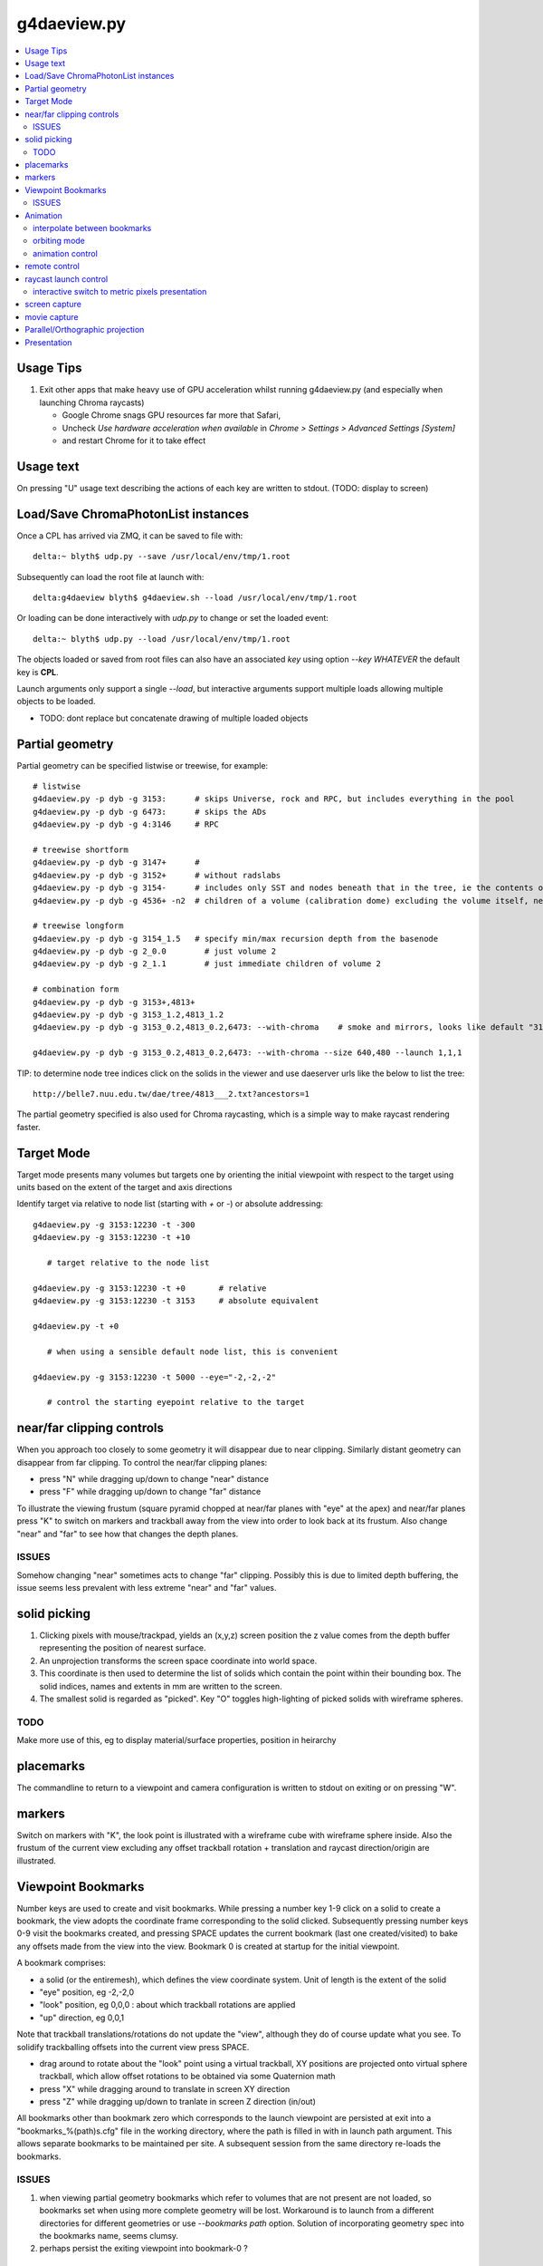 g4daeview.py
=============

.. contents:: :local:

Usage Tips
------------

#. Exit other apps that make heavy use of GPU acceleration whilst running
   g4daeview.py (and especially when launching Chroma raycasts)

   * Google Chrome snags GPU resources far more that Safari, 
   * Uncheck `Use hardware acceleration when available` in `Chrome > Settings > Advanced Settings [System]`
   * and restart Chrome for it to take effect

Usage text
-------------

On pressing "U" usage text describing the actions of each key 
are written to stdout.  (TODO: display to screen)


Load/Save ChromaPhotonList instances
-------------------------------------

Once a CPL has arrived via ZMQ, it can be saved to file with::

    delta:~ blyth$ udp.py --save /usr/local/env/tmp/1.root

Subsequently can load the root file at launch with::

    delta:g4daeview blyth$ g4daeview.sh --load /usr/local/env/tmp/1.root

Or loading can be done interactively with `udp.py` to change or set the loaded event::

    delta:~ blyth$ udp.py --load /usr/local/env/tmp/1.root 

The objects loaded or saved from root files can also have an associated *key* using 
option `--key WHATEVER` the default key is **CPL**.

Launch arguments only support a single `--load`, but interactive arguments 
support multiple loads allowing multiple objects to be loaded.

* TODO: dont replace but concatenate drawing of multiple loaded objects   



Partial geometry
------------------

Partial geometry can be specified listwise or treewise, for example::

    # listwise
    g4daeview.py -p dyb -g 3153:      # skips Universe, rock and RPC, but includes everything in the pool  
    g4daeview.py -p dyb -g 6473:      # skips the ADs 
    g4daeview.py -p dyb -g 4:3146     # RPC

    # treewise shortform
    g4daeview.py -p dyb -g 3147+      # 
    g4daeview.py -p dyb -g 3152+      # without radslabs
    g4daeview.py -p dyb -g 3154-      # includes only SST and nodes beneath that in the tree, ie the contents of SST
    g4daeview.py -p dyb -g 4536+ -n2  # children of a volume (calibration dome) excluding the volume itself, near is specified to avoid near clipping

    # treewise longform
    g4daeview.py -p dyb -g 3154_1.5   # specify min/max recursion depth from the basenode
    g4daeview.py -p dyb -g 2_0.0        # just volume 2
    g4daeview.py -p dyb -g 2_1.1        # just immediate children of volume 2 

    # combination form 
    g4daeview.py -p dyb -g 3153+,4813+
    g4daeview.py -p dyb -g 3153_1.2,4813_1.2
    g4daeview.py -p dyb -g 3153_0.2,4813_0.2,6473: --with-chroma    # smoke and mirrors, looks like default "3153:" but with much fewer volumes

    g4daeview.py -p dyb -g 3153_0.2,4813_0.2,6473: --with-chroma --size 640,480 --launch 1,1,1


TIP: to determine node tree indices click on the solids in the viewer and
use daeserver urls like the below to list the tree::

    http://belle7.nuu.edu.tw/dae/tree/4813___2.txt?ancestors=1

The partial geometry specified is also used for Chroma raycasting, which 
is a simple way to make raycast rendering faster.

Target Mode
-------------

Target mode presents many volumes but targets one by 
orienting the initial viewpoint with respect to the target using 
units based on the extent of the target and axis directions

Identify target via relative to node list (starting with `+` or `-`) or absolute addressing::

    g4daeview.py -g 3153:12230 -t -300 
    g4daeview.py -g 3153:12230 -t +10
       
       # target relative to the node list 

    g4daeview.py -g 3153:12230 -t +0       # relative 
    g4daeview.py -g 3153:12230 -t 3153     # absolute equivalent 

    g4daeview.py -t +0      

       # when using a sensible default node list, this is convenient 

    g4daeview.py -g 3153:12230 -t 5000 --eye="-2,-2,-2"

       # control the starting eyepoint relative to the target 


near/far clipping controls
-----------------------------

When you approach too closely to some geometry it will disappear due to 
near clipping. Similarly distant geometry can disappear from far clipping.
To control the near/far clipping planes:

* press "N" while dragging up/down to change "near" distance
* press "F" while dragging up/down to change "far" distance

To illustrate the viewing frustum (square pyramid chopped at near/far planes
with "eye" at the apex) and near/far planes press "K" to switch on 
markers and trackball away from the view into order to look back 
at its frustum. Also change "near" and "far" to see how that 
changes the depth planes.

ISSUES
~~~~~~~~~
 
Somehow changing "near" sometimes acts to change "far" clipping. 
Possibly this is due to limited depth buffering, the issue 
seems less prevalent with less extreme "near" and "far" values.

solid picking
---------------

#. Clicking pixels with mouse/trackpad, yields an (x,y,z) screen position 
   the z value comes from the depth buffer representing the  position of nearest surface.
#. An unprojection transforms the screen space coordinate into world space.
#. This coordinate is then used to determine the list of solids which 
   contain the point within their bounding box. The solid indices, names and 
   extents in mm are written to the screen.
#. The smallest solid is regarded as "picked". Key "O" toggles high-lighting 
   of picked solids with wireframe spheres.

TODO
~~~~~

Make more use of this, eg to display material/surface properties, 
position in heirarchy 


placemarks
-------------

The commandline to return to a viewpoint and camera configuration
is written to stdout on exiting or on pressing "W".

markers
----------

Switch on markers with "K", the look point is illustrated with a 
wireframe cube with wireframe sphere inside. Also the frustum of the current view 
excluding any offset trackball rotation + translation and raycast direction/origin
are illustrated.

 
Viewpoint Bookmarks
---------------------

Number keys are used to create and visit bookmarks. 
While pressing a number key 1-9 click on a solid to create a bookmark, 
the view adopts the coordinate frame corresponding to the solid clicked. 
Subsequently pressing number keys 0-9 visit the bookmarks created, 
and pressing SPACE updates the current bookmark (last one created/visited) 
to bake any offsets made from the view into the view. 
Bookmark 0 is created at startup for the initial viewpoint.

A bookmark comprises: 

* a solid (or the entiremesh), which defines the view coordinate system. 
  Unit of length is the extent of the solid 
* "eye" position, eg -2,-2,0  
* "look" position, eg 0,0,0 : about which trackball rotations are applied
* "up" direction, eg 0,0,1 

Note that trackball translations/rotations do not update the "view", 
although they do of course update what you see. To solidify trackballing
offsets into the current view press SPACE. 

* drag around to rotate about the "look" point using a virtual trackball,
  XY positions are projected onto virtual sphere trackball, which allow
  offset rotations to be obtained via some Quaternion math   
* press "X" while dragging around to translate in screen XY direction 
* press "Z" while dragging up/down to tranlate in screen Z direction (in/out)

All bookmarks other than bookmark zero which corresponds to the launch viewpoint 
are persisted at exit into a "bookmarks_%(path)s.cfg" file in the working directory, 
where the path is filled in with in launch path argument. This allows separate 
bookmarks to be maintained per site. 
A subsequent session from the same directory re-loads the bookmarks.

ISSUES
~~~~~~~

#. when viewing partial geometry bookmarks which refer to volumes that are not present 
   are not loaded, so bookmarks set when using more complete geometry will be lost.
   Workaround is to launch from a different directories for different
   geometries or use `--bookmarks path` option.
   Solution of incorporating geometry spec into the bookmarks name, seems clumsy.

#. perhaps persist the exiting viewpoint into bookmark-0 ? 



Animation
----------

interpolate between bookmarks
~~~~~~~~~~~~~~~~~~~~~~~~~~~~~~~

Press "B" to setup an animation that linearly interpolates between the 
bookmarked views starting at the current bookmark. Two or more bookmarks
are required.  To change the animation first update the bookmarks 
and then press "B" again.

orbiting mode
~~~~~~~~~~~~~~

Press "V" to setup a flyaround or orbit mode for the current bookmark.
The initial "look" direction is tangential, so you might need to turn inwards 
using the trackball controls to see the geometry. 

ISSUES: rotation point not where intended, makes difficult to use

animation control
~~~~~~~~~~~~~~~~~

Following setup of bookmark or orbit animations, pressing "M" will toggle 
the animation. Speed of animation can be adjusted using the right/left arrow keys.
During animation trackball translation/rotation can still be used to adjust the effective viewpoint. 
Also most other controls can still be used during the animation, such as near/far clipping or 
switching to Chroma raycast rendering.

TODO: key to reverse animation 


remote control
---------------

A subset of the commandline launch options can be sent over the network to the running 
application. This allows numerical control of viewpoint and camera parameters.::

   udp.py -t 7000 --eye=10,0,0 --look=0,0,0 --up=0,0,1
   udp.py -t 7000_10,0,0_0,0,0_0,0,1                    # equivalent short form

The viewpoint is defined by the `eye` and `look` positions and the `up` direction, which 
are provided in the coordinate frame of the target solid. NB rotations are performed about the 
look position, that is often set to 0,0,0 corresponding to the center of the solid. 
The "K" key toggle markers indicating the eye and look position. 

The options that are accepted interactively are marked with "I" in the options list::

    daeview.sh --help


raycast launch control
------------------------

Press "R" to toggle raycast mode.

To avoid GPU panics/system crashes

* subsequent raycast launches are aborted when launch times exceed *max-time* cutoff 
* launch configuration is controlled by eg *launch=3,2,1* and *block=8,8,1* 
  options which configure 2D launch 
 
* raycast launches tyically use 2D pixel thread blocks, 
  some speedups achieved by moving from line of pixels to 2D regions
  in order for the work within a warp of 32 threads to be more uniform 


interactive switch to metric pixels presentation
~~~~~~~~~~~~~~~~~~~~~~~~~~~~~~~~~~~~~~~~~~~~~~~~~

The chroma raycast metrics available for display must be defined at 
launch with eg::

   g4daeview.py --metric time/tri/node  

The restricted flexibility is due to needing to compile
the kernel to change the metric. This is to avoid little 
used branching in the kernel.

Kernel flags can be controlled by remote control, eg::

   udp.py --flags 15,0    # does 15 controls bit shift, here "metric >> 15"  


screen capture
----------------

Pressing "E" will create a screen capture and write a timestamp dated .png 
to the current directory.

movie capture
--------------

Not implemented, as find that on OSX can simply use `QuickTime Player.app` 

* `File > New Screen Recording` to create a very large .mov (~1GB for ~2min) 
* `File > Export ...` to compress .mov to .m4v 


Parallel/Orthographic projection
----------------------------------

Press "P" to toggle between orthographic/parallel projection and the default
perspective projection. 

* "Z" to translate eye point in/out

  As parallel projection corresponds to the view from infinity it is
  somewhat paradoxical that translating in Z has any effect, however
  it does so indirectly via changing where the near clipping plane falls 

* "N" to change near
* "Y" to change yfov 
* "F" to change far 

To "enter" geometry while in parallel, use small FOV (eg 5 degrees) 
and vary near and Z in order to clip the volumes.


TODO: Get Chroma raycast to work in parallel projection mode, need to 
      come up with the matrix and probably change the kernel.
 

Presentation
--------------

::

    g4daeview.py -g 4998:6000

      # default includes lights, fill with transparency 

    g4daeview.py -g 4998:6000 --line

      # adding wireframe lines slows rendering significantly,toggle lines with "L"

    g4daeview.py -g 4998 --nofill

       # without polygon fill the lighting/transparency has no effect, toggle face fill with "A"

    g4daeview.py -g 4998 --nofill 

       # blank white 

    g4daeview.py -g 4900:5000,4815 --notransparent

       # see the base of the PMTs poking out of the cylinder when transparency off

    g4daeview.py -g 4900:5000,4815 --rgba .7,.7,.7,0.5

       # changing colors, especially alpha has a drastic effect on output

    g4daeview.py -g 3153:6000

       # inside the pool, 2 ADs : navigation is a challenge, its dark inside

    g4daeview.py -g 6070:6450

       # AD structure, shows partial radial shield

    g4daeview.py -g 6480:12230 

       # pool PMTs, AD support, scaffold?    when including lots of volumes switching off lines is a speedup

    g4daeview.py -g 12221:12230 

       # rad slabs

    g4daeview.py -g 2:12230 

       # full geometry, excluding only boring (and large) universe and rock 

    g4daeview.py -g 3153:12230

       # skipping universe, rock and RPC makes for easier inspection inside the pool







